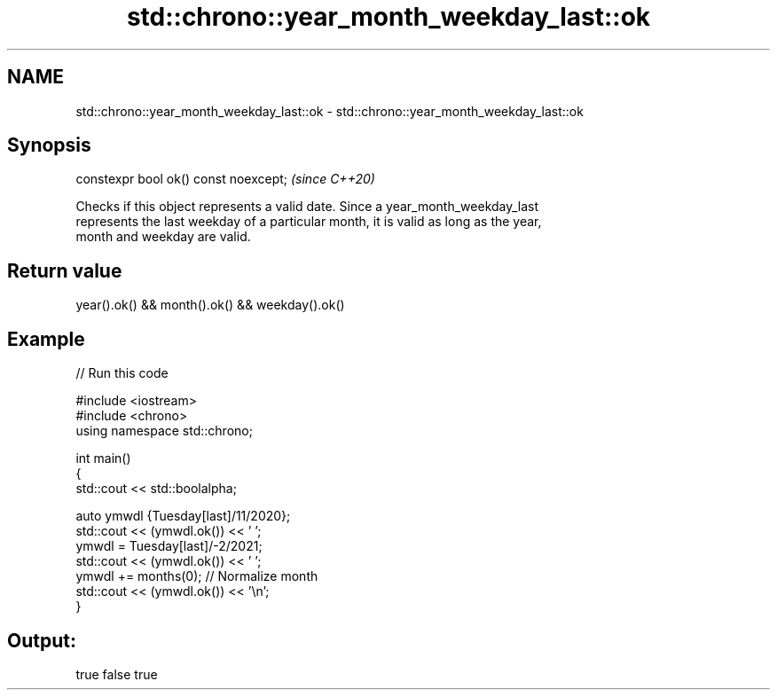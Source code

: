 .TH std::chrono::year_month_weekday_last::ok 3 "2021.11.17" "http://cppreference.com" "C++ Standard Libary"
.SH NAME
std::chrono::year_month_weekday_last::ok \- std::chrono::year_month_weekday_last::ok

.SH Synopsis
   constexpr bool ok() const noexcept;  \fI(since C++20)\fP

   Checks if this object represents a valid date. Since a year_month_weekday_last
   represents the last weekday of a particular month, it is valid as long as the year,
   month and weekday are valid.

.SH Return value

   year().ok() && month().ok() && weekday().ok()

.SH Example


// Run this code

 #include <iostream>
 #include <chrono>
 using namespace std::chrono;

 int main()
 {
     std::cout << std::boolalpha;

     auto ymwdl {Tuesday[last]/11/2020};
     std::cout << (ymwdl.ok()) << ' ';
     ymwdl = Tuesday[last]/-2/2021;
     std::cout << (ymwdl.ok()) << ' ';
     ymwdl += months(0); // Normalize month
     std::cout << (ymwdl.ok()) << '\\n';
 }

.SH Output:

 true false true
